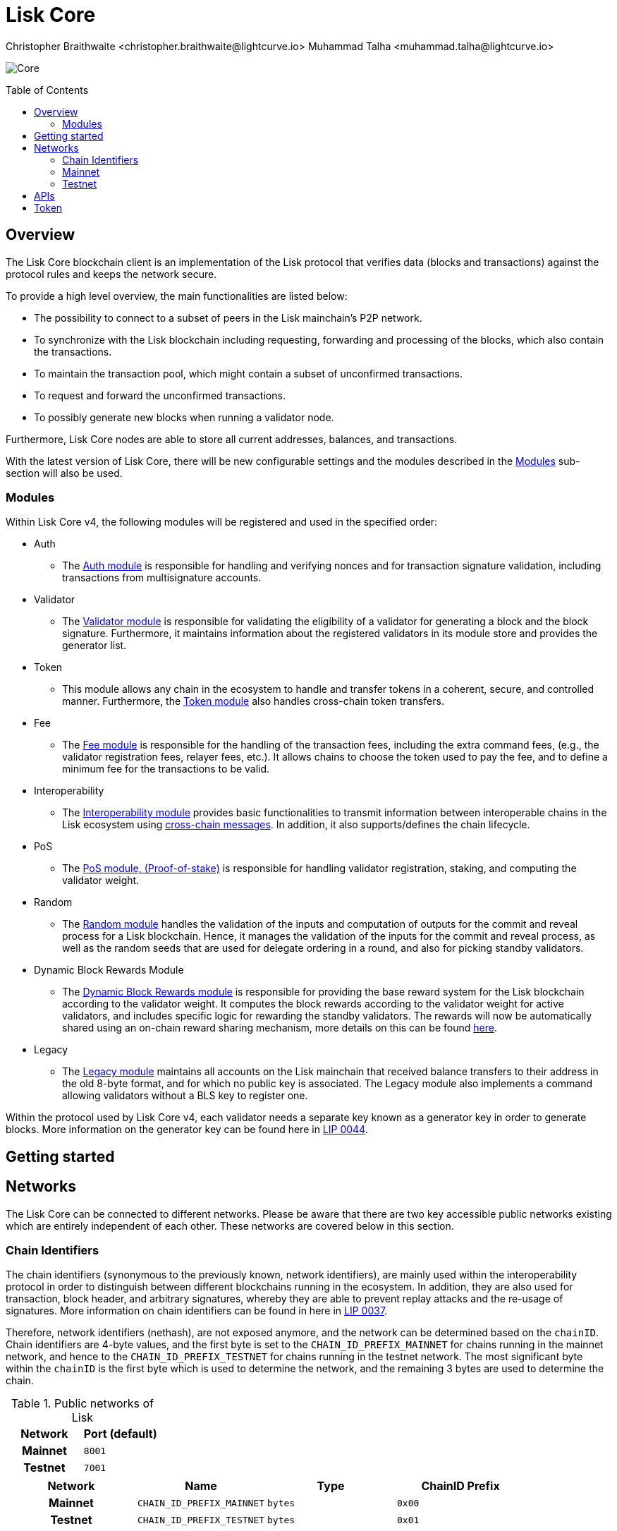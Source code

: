 = Lisk Core
Christopher Braithwaite <christopher.braithwaite@lightcurve.io> Muhammad Talha <muhammad.talha@lightcurve.io>
// Settings
:description: References and guides how to setup, update and manage a Lisk Core node using Lisk Core v4.
:toc: preamble
:idprefix:
:idseparator: -
:docs_general: beta@ROOT::
:docs_sdk: v6@lisk-sdk::
:imagesdir: ../assets/images

// External URLs
:url_faucet_testnet: https://testnet-faucet.lisk.com/
:url_lisk_blog_betanet5: https://lisk.com/blog/development/launch-betanet-v5
:url_lisk_desktop: https://lisk.com/wallet
:url_nodejs: https://nodejs.org
:url_postgresql: https://www.postgresql.org
:url_redis: https://redis.io
:url_semver: https://semver.org/
:url_swagger: https://swagger.io
:url_observer: https://lisk.observer/
:url_observer_testnet: https://testnet.lisk.observer/
:url_liskscan: https://liskscan.com/
:url_liskscan_testnet: https://testnet.liskscan.com/
// Project URLs
:url_getting_started: setup/npm.adoc
:url_ref_rpc: {docs_general}api/lisk-node-rpc.adoc#endpoints
:url_sdk_plugin_httpapi: lisk-sdk::plugins/http-api-plugin.adoc
// :url_migration: {docs_general}management/migration.adoc

:url_bft: {docs_general}understand-blockchain/consensus/bft.adoc
:url_cross_chain: {docs_general}understand-blockchain/interoperability/communication.adoc
// :url_lisk_migrator: {docs_general}migration.adoc#setting-up-the-lisk-migrator
:url_lisk_api: lisk-sdk::references/lisk-elements/api-client.adoc
:url_lisk_api: {docs_general}api/lisk-node-rpc.adoc
// Lips
:url_lip50: https://github.com/LiskHQ/lips/blob/main/proposals/lip-0050.md
:url_lip46: https://github.com/LiskHQ/lips/blob/main/proposals/lip-0046.md
:url_lip45: https://github.com/LiskHQ/lips/blob/main/proposals/lip-0045.md
:url_lip48: https://github.com/LiskHQ/lips/blob/main/proposals/lip-0048.md
:url_lip44: https://github.com/LiskHQ/lips/blob/main/proposals/lip-0044.md
:url_lip41: https://github.com/LiskHQ/lips/blob/main/proposals/lip-0041.md
:url_lip71: https://github.com/LiskHQ/lips/blob/main/proposals/lip-0071.md
:url_lip40: https://github.com/LiskHQ/lips/blob/main/proposals/lip-0040.md
:url_lip39: https://github.com/LiskHQ/lips/blob/main/proposals/lip-0039.md
:url_lip37: https://github.com/LiskHQ/lips/blob/main/proposals/lip-0037.md#chain-identifiers-1
:url_lip51: https://github.com/LiskHQ/lips/blob/main/proposals/lip-0051.md
:url_lip70: https://github.com/LiskHQ/lips/blob/main/proposals/lip-0070.md
:url_lip57: https://github.com/LiskHQ/lips/blob/main/proposals/lip-0057.md
:url_sdkv6: {docs_sdk}index.adoc

image:banner_core.png[Core]

// ifeval::[{page-component-version} !== master]

// IMPORTANT: To access the latest Lisk Core version, please xref:master@{page-component-name}::{page-relative}[click here].
// endif::[]

== Overview

The Lisk Core blockchain client is an implementation of the Lisk protocol that verifies data (blocks and transactions) against the protocol rules and keeps the network secure.

To provide a high level overview, the main functionalities are listed below:

* The possibility to connect to a subset of peers in the Lisk mainchain's P2P network.
* To synchronize with the Lisk blockchain including requesting, forwarding and processing of the blocks, which also contain the transactions.
// => Lisk Core node stores all current account balances and transactions
* To maintain the transaction pool, which might contain a subset of unconfirmed transactions.
* To request and forward the unconfirmed transactions.
* To possibly generate new blocks when running a validator node.

Furthermore, Lisk Core nodes are able to store all current addresses, balances, and transactions.

With the latest version of Lisk Core, there will be new configurable settings and the modules described in the <<Modules>> sub-section will also be used.

// NOTE: To migrate from Lisk Core v3 to v4 please follow the migration process as covered in the migration guide.
// // Add in link to new migration guide when it is ready.... xref:{migration}[migration guide]

// === Migration overview

// The xref:{url_sdkv6}[Lisk SDK v6] has introduced some new configurable settings, including certain constants that need to be specified for each chain, which must also be specified in Lisk Core v4.
// A brief overview of the migration process from Lisk Core v3 to Lisk Core v4 is depicted graphically in the illustration below in Figure 1.

// .Migration process overview
// image::migration-v3-v4.png[align=center]

// In Figure 1 above, the blocks in pink are generated by the Lisk Core v3 nodes, including the state snapshot.
// The snapshot block is shown in green, and is generated by the migrator tool.
// // Add in link for the migrator tool when it is ready xref:{url_lisk_migrator}[migrator tool]
// Finally, the blocks in yellow are generated by the Lisk Core v4 nodes post migration.

=== Modules

Within Lisk Core v4, the following modules will be registered and used in the specified order:

* Auth
- The {url_lip41}[Auth module^] is responsible for handling and verifying nonces and for transaction signature validation, including transactions from multisignature accounts.

* Validator
- The {url_lip44}[Validator module^] is responsible for validating the eligibility of a validator for generating a block and the block signature.
Furthermore, it maintains information about the registered validators in its module store and provides the generator list.

* Token
- This module allows any chain in the ecosystem to handle and transfer tokens in a coherent, secure, and controlled manner.
Furthermore, the {url_lip51}[Token module^] also handles cross-chain token transfers.

* Fee
- The {url_lip48}[Fee module^] is responsible for the handling of the transaction fees, including the extra command fees, (e.g., the validator registration fees, relayer fees, etc.).
It allows chains to choose the token used to pay the fee, and to define a minimum fee for the transactions to be valid.

* Interoperability
- The {url_lip45}[Interoperability module^] provides basic functionalities to transmit information between interoperable chains in the Lisk ecosystem using xref:{url_cross_chain}[cross-chain messages].
In addition, it also supports/defines the chain lifecycle.

* PoS
- The {url_lip57}[PoS module, (Proof-of-stake)^] is responsible for handling validator registration, staking, and computing the validator weight.

* Random
- The {url_lip46}[Random module^] handles the validation of the inputs and computation of outputs for the commit and reveal process for a Lisk blockchain.
Hence, it manages the validation of the inputs for the commit and reveal process, as well as the random seeds that are used for delegate ordering in a round, and also for picking standby validators.

// Info on Random process in LIP 0022
* Dynamic Block Rewards Module
- The {url_lip71}[Dynamic Block Rewards module^] is responsible for providing the base reward system for the Lisk blockchain according to the validator weight.
It computes the block rewards according to the validator weight for active validators, and includes specific logic for rewarding the standby validators.
The rewards will now be automatically shared using an on-chain reward sharing mechanism, more details on this can be found {url_lip70}[here^].

* Legacy
- The {url_lip50}[Legacy module^] maintains all accounts on the Lisk mainchain that received balance transfers to their address in the old 8-byte format, and for which no public key is associated.
The Legacy module also implements a command allowing validators without a BLS key to register one.

Within the protocol used by Lisk Core v4, each validator needs a separate key known as a generator key in order to generate blocks.
More information on the generator key can be found here in {url_lip44}[LIP 0044^].


// TODO: The following content is redundant and should be removed.

// The state of an interoperable chain in the Lisk ecosystem is maintained in a global state store.
// // Entries of the state store are inserted in a sparse Merkle tree, the state tree.
// // The whole state is thus authenticated by the tree Merkle root, the state root.
// // More details can found here in {url_lip40}[LIP 0040^].
// Furthermore, as a part of the interoperability solution, validators of each chain certify the current state of the chain.
// The certification is performed by using certificates that are signed once the block is finalized and used in cross-chain communication.
// In addition, the new certificate generation mechanism verifies all the required information for the cross-chain updates, including the state root, which allows the authentication of cross-chain messages, and the validators hash, which authenticates the validator, and therefore the signers of future certificates.
// // Maybe need info to add in overview description of changed schemas for better user experience (changing type of most IDs to bytes, etc.).
// // Also maybe need info on added events and event processing..?

// Finally, a new event mechanism has been introduced; designed to emit events from the application domain during the block processing.
// These events are included in a Sparse Merkle Tree (SMT), as leaf nodes.
// Hence, the root of the SMT being the event root, is added as a new property to block headers.
// Using the event root, it is possible to provide inclusion or non-inclusion proofs for events, proving whether an event was emitted during the block processing or not.

// ==== Module State Store

// Within the chain each module that is registered defines its own state and the possible state transitions.
// The state transitions could be induced by the transactions defined within the module or the methods that can be called by other modules.

// Within Lisk core v4 an updated state storage will be used. This new state architecture is now substantially different, as previously, the state of a chain was organized per account rather than per module.
// For example, a user's balance would be stored together with all the other properties related to that specific user.
// Alternatively, with the new state model, the balance of a user is stored in the token module's state and is separated from the properties of other modules, (e.g. public keys).

// The chain maintains a *global state store*, which can be determined as a collection of key-value pairs defining the state of the blockchain.
// Following the modular architecture, the state store is further split into several *module stores*, namely, collections of key-value pairs that are defined within the state specific to the module.
// // This is achieved by imposing a specific format for keys in the global state store.
// // Hence, each key is given by the concatenation of the module store prefix, a substore prefix, and a store key.
// // A module store can be defined as the collection of key-value pairs whose keys share the same module store prefix (which identifies the specific module store).

// // Separating the state store into several key-value maps allows us to logically compartmentalize each module, following the same mantra behind our chain architecture, each module defines its part of the state and its own state transitions.

// // - *Module State* The key-value pairs stored in the map of the module.
// // For example, the user balance, and the escrow accounts are stored in the token module.
// // - *Module state transactions*: The transactions defined in a module (for example, the token transfer transaction in the token module), as well as the logic executed with every block or transactions, such as the reward assigned to the generator after a block has been processed.

// The state tree is the sparse Merkle tree built on top of the state store. More information on SMTs can be found here in {url_lip39}[LIP 0039^].
// // Organizing the state of a blockchain in a Merkle tree allows to cryptographically authenticate the whole state with a single hash, the state root.
// // The state root property is calculated at the end of the block processing as the Merkle root of the state tree and included in the block header.
// // Information from the block header is then used to create a certificate and signed by the chain validators.

// The illustration below in Figure 2 depicts the general structure of the state Sparse Merkle Tree for a Lisk blockchain using two application-specific modules.
// The state root is the Merkle root, and as described above each module defines its own module store.
// The keys of the leaf nodes start with the store prefixes, so that each module subtree is separated from the others. Please note, not all modules are shown in this illustration.

// .State sparse Merkle tree
// image::state-tree.png[align=center]

== Getting started


[[networks]]
== Networks

The Lisk Core can be connected to different networks.
Please be aware that there are two key accessible public networks existing which are entirely independent of each other.
These networks are covered below in this section.
//Note: ChainIDs & ports could be further updated according to Manu.

=== Chain Identifiers

The chain identifiers (synonymous to the previously known, network identifiers), are mainly used within the interoperability protocol in order to distinguish between different blockchains running in the ecosystem.
In addition, they are also used for transaction, block header, and arbitrary signatures, whereby they are able to prevent replay attacks and the re-usage of signatures.
More information on chain identifiers can be found in here in {url_lip37}[LIP 0037^].

Therefore, network identifiers (nethash), are not exposed anymore, and the network can be determined based on the `chainID`.
Chain identifiers are 4-byte values, and the first byte is set to the `CHAIN_ID_PREFIX_MAINNET` for chains running in the mainnet network, and hence to the `CHAIN_ID_PREFIX_TESTNET` for chains running in the testnet network.
The most significant byte within the `chainID` is the first byte which is used to determine the network, and the remaining 3 bytes are used to determine the chain.

.Public networks of Lisk
[cols="1h,1m",options="header"]
|===
| Network | Port (default)

| Mainnet
| `8001`

| Testnet
| `7001`


|===


[cols="1h,1m,1m,1m" options="header"]
|===
| Network | Name | Type | ChainID Prefix

|Mainnet
| `CHAIN_ID_PREFIX_MAINNET`
| bytes
| 0x00

|Testnet
| `CHAIN_ID_PREFIX_TESTNET`
|bytes
| 0x01

|===

=== Mainnet

The Mainnet is where the true Lisk economy exists.
Within this network the Lisk users can transfer LSK tokens from one account to another, register accounts as validators, and vote for other validators.

==== Mainnet blockchain explorer

* {url_observer}[^]
* {url_liskscan}[^]

=== Testnet

The Testnet is an independent replica of the Lisk Mainnet, whose main function is to test the upgrades first before they are run on the Lisk Mainnet.
Subsequently, this is where new/updated versions and fixes of the Lisk Core are tested.

To start using the Testnet, please download your free LSK Testnet from the {url_faucet_testnet}[Testnet faucet^].

To connect to the Testnet via {url_lisk_desktop}[Lisk Desktop^], simply enable the "Network Switcher" in the settings and then use it to switch the network to `Testnet`.

==== Testnet blockchain explorer

* {url_observer_testnet}[^]
* {url_liskscan_testnet}[^]

== APIs

.Available APIs for Lisk nodes
[cols="1,1,1,1,1,",options="header"]
|===

| API | Transport| Architecture | Port (default) |Comment |Reference

| RPC Endpoints
| WS
| RPC
| Depends on the network, see: <<networks>>
| To enable, enable RPC websockets in the node config.
| xref:{url_ref_rpc}[RPC endpoints]

|===

The Lisk API documentation can be found xref:{url_lisk_api}[here].

== Token

The native token for the Lisk Mainchain is the *LSK*.
Each LSK is further subdivided into 10^8^ *Beddows*.
At this time there are no other tokens supported.

// == Custom modules

// Lisk Core includes the `legacyAccount` module which contains the following transaction.

// === LSK Reclaim

// This transaction allows to access the balance that was sent to a legacy address without any associated public key.
// Legacy addresses, generated from the first eight bytes of the public key, were used in older versions of the protocol.
// This legacy address is deduced from the `senderPublicKey` of the transaction, and the amount specified in the transaction asset must correspond to the amount in the legacy account.

// image::ReclaimAsset.png[ReclaimAsset,330,147]

